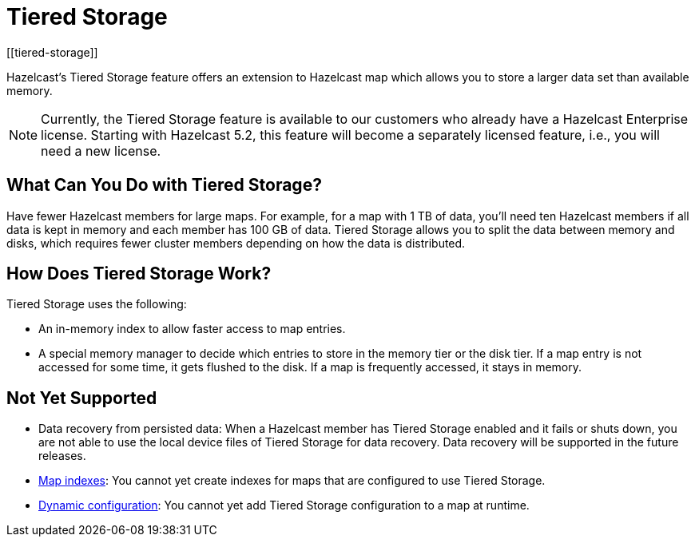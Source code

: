 = Tiered Storage
:description: Hazelcast’s Tiered Storage feature offers an extension to Hazelcast map which allows you to store a larger data set than available memory.
:page-aliases: ROOT:tiered-storage.adoc
:page-beta: true
:page-enterprise: true
[[tiered-storage]]

{description}

NOTE: Currently, the Tiered Storage feature is available to our customers who already have a Hazelcast Enterprise license.
Starting with Hazelcast 5.2, this feature will become a separately licensed feature, i.e., you will need a new license.

== What Can You Do with Tiered Storage?

Have fewer Hazelcast members for large maps. For example, for a map with 1 TB of data, you'll need
ten Hazelcast members if all data is kept in memory and each member has 100 GB of data. Tiered Storage allows you to split the data between memory and disks, which requires fewer cluster members depending on how the data is distributed. 

== How Does Tiered Storage Work?

Tiered Storage uses the following:

* An in-memory index to allow faster access to map entries.
* A special memory manager to decide which entries to store in the memory tier or the disk tier. If a map entry is not accessed for some time, it gets flushed to the disk. If a map is frequently accessed, it stays in memory.

== Not Yet Supported

- Data recovery from persisted data: When a Hazelcast member has Tiered Storage enabled and it fails or shuts down, you are not able to use the local device files of Tiered Storage for data recovery. Data recovery will be supported in the future releases.

- xref:query:indexing-maps.adoc[Map indexes]: You cannot yet create indexes for maps that are configured to use Tiered Storage.

- xref:configuration:dynamic-config.adoc[Dynamic configuration]: You cannot yet add Tiered Storage configuration to a map at runtime.

